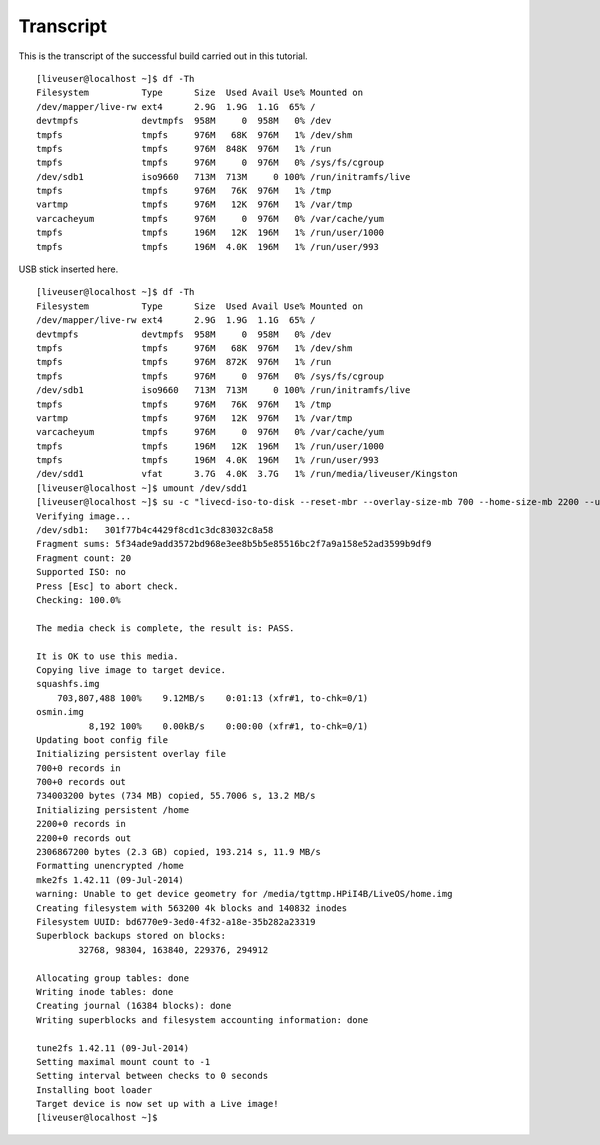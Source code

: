 ==========
Transcript
==========

This is the transcript of the successful build carried out in this tutorial.

::

	[liveuser@localhost ~]$ df -Th
	Filesystem          Type      Size  Used Avail Use% Mounted on
	/dev/mapper/live-rw ext4      2.9G  1.9G  1.1G  65% /
	devtmpfs            devtmpfs  958M     0  958M   0% /dev
	tmpfs               tmpfs     976M   68K  976M   1% /dev/shm
	tmpfs               tmpfs     976M  848K  976M   1% /run
	tmpfs               tmpfs     976M     0  976M   0% /sys/fs/cgroup
	/dev/sdb1           iso9660   713M  713M     0 100% /run/initramfs/live
	tmpfs               tmpfs     976M   76K  976M   1% /tmp
	vartmp              tmpfs     976M   12K  976M   1% /var/tmp
	varcacheyum         tmpfs     976M     0  976M   0% /var/cache/yum
	tmpfs               tmpfs     196M   12K  196M   1% /run/user/1000
	tmpfs               tmpfs     196M  4.0K  196M   1% /run/user/993

USB stick inserted here.

::

	[liveuser@localhost ~]$ df -Th
	Filesystem          Type      Size  Used Avail Use% Mounted on
	/dev/mapper/live-rw ext4      2.9G  1.9G  1.1G  65% /
	devtmpfs            devtmpfs  958M     0  958M   0% /dev
	tmpfs               tmpfs     976M   68K  976M   1% /dev/shm
	tmpfs               tmpfs     976M  872K  976M   1% /run
	tmpfs               tmpfs     976M     0  976M   0% /sys/fs/cgroup
	/dev/sdb1           iso9660   713M  713M     0 100% /run/initramfs/live
	tmpfs               tmpfs     976M   76K  976M   1% /tmp
	vartmp              tmpfs     976M   12K  976M   1% /var/tmp
	varcacheyum         tmpfs     976M     0  976M   0% /var/cache/yum
	tmpfs               tmpfs     196M   12K  196M   1% /run/user/1000
	tmpfs               tmpfs     196M  4.0K  196M   1% /run/user/993
	/dev/sdd1           vfat      3.7G  4.0K  3.7G   1% /run/media/liveuser/Kingston
	[liveuser@localhost ~]$ umount /dev/sdd1
	[liveuser@localhost ~]$ su -c "livecd-iso-to-disk --reset-mbr --overlay-size-mb 700 --home-size-mb 2200 --unencrypted-home /run/initramfs/livedev /dev/sdd1"
	Verifying image...
	/dev/sdb1:   301f77b4c4429f8cd1c3dc83032c8a58
	Fragment sums: 5f34ade9add3572bd968e3ee8b5b5e85516bc2f7a9a158e52ad3599b9df9
	Fragment count: 20
	Supported ISO: no
	Press [Esc] to abort check.
	Checking: 100.0%

	The media check is complete, the result is: PASS.

	It is OK to use this media.
	Copying live image to target device.
	squashfs.img
	    703,807,488 100%    9.12MB/s    0:01:13 (xfr#1, to-chk=0/1)
	osmin.img
		  8,192 100%    0.00kB/s    0:00:00 (xfr#1, to-chk=0/1)
	Updating boot config file
	Initializing persistent overlay file
	700+0 records in
	700+0 records out
	734003200 bytes (734 MB) copied, 55.7006 s, 13.2 MB/s
	Initializing persistent /home
	2200+0 records in
	2200+0 records out
	2306867200 bytes (2.3 GB) copied, 193.214 s, 11.9 MB/s
	Formatting unencrypted /home
	mke2fs 1.42.11 (09-Jul-2014)
	warning: Unable to get device geometry for /media/tgttmp.HPiI4B/LiveOS/home.img
	Creating filesystem with 563200 4k blocks and 140832 inodes
	Filesystem UUID: bd6770e9-3ed0-4f32-a18e-35b282a23319
	Superblock backups stored on blocks: 
		32768, 98304, 163840, 229376, 294912

	Allocating group tables: done                            
	Writing inode tables: done                            
	Creating journal (16384 blocks): done
	Writing superblocks and filesystem accounting information: done 

	tune2fs 1.42.11 (09-Jul-2014)
	Setting maximal mount count to -1
	Setting interval between checks to 0 seconds
	Installing boot loader
	Target device is now set up with a Live image!
	[liveuser@localhost ~]$ 

